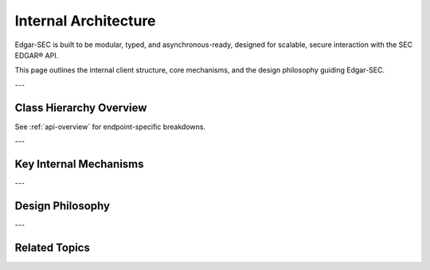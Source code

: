 .. _architecture:

Internal Architecture
=====================

Edgar-SEC is built to be modular, typed, and asynchronous-ready, designed for scalable, secure interaction with the SEC EDGAR® API.

This page outlines the internal client structure, core mechanisms, and the design philosophy guiding Edgar-SEC.

---

Class Hierarchy Overview
------------------------

.. dropdown:: Expand Class Hierarchy
    :color: secondary

    - :class:`edgar_sec.EdgarAPI` (main sync client)

    - :class:`edgar_sec.AsyncAPI` (async client variant)

    ➤ Call EdgarAPI().Async to access async methods for each endpoint.➤ Use edgar_sec.EdgarHelpers for static utility helpers like CIK resolution.

See :ref:`api-overview` for endpoint-specific breakdowns.

---

Key Internal Mechanisms
-----------------------

.. grid::
    :gutter: 2

    .. grid-item-card:: Rate Limiting
        :link-alt: SEC API Rate Limits

        Enforces EDGAR's safe usage limits using a timestamp-based limiter.
        Prevents accidental denial-of-service and burst requests.

    .. grid-item-card:: Retry Strategy
        :link-alt: Request Retry Logic

        Automatic retry on network failures via `tenacity` with exponential backoff.
        Applies to all sync and async endpoints.

    .. grid-item-card:: Local File Caching
        :link-alt: Response Caching

        File-based FIFO cache system stores successful responses.
        Enabled via `cache_mode=True` and configurable with `cache_size`.

    .. grid-item-card:: Asynchronous Engine
        :link-alt: Async Design

        Fully async using `httpx.AsyncClient` + `asyncio.Lock`.
        Supports concurrent SEC submission fetches with minimal blocking.

    .. grid-item-card:: Structured Dataclasses
        :link-alt: Typed Result Models

        All endpoints return structured, type-safe objects like:

        - :class:`edgar_sec.objects.SubmissionHistory`
        - :class:`edgar_sec.objects.CompanyConcept`
        - :class:`edgar_sec.objects.CompanyFacts`
        - :class:`edgar_sec.objects.Frame`

        Enforces safe unpacking, IDE integration, and schema reliability.

    .. grid-item-card:: Helper Utilities
        :link-alt: Input Coercion and Validation

        Parameter conversion, type coercion, and validation handled through shared static methods.
        Ensures consistent behavior between sync and async clients.

---

Design Philosophy
-----------------

.. dropdown:: Principles Behind the Package
    :color: primary

    - **Type-Safe**: Uses Python :class:`dataclasses.dataclass` models for every response.

    - **Async-Ready**: Fully asynchronous client with sync fallback.

    - **Performant**: Built-in caching, retry logic, and minimal overhead.

    - **Robust**: Validates inputs and ensures graceful failure modes.

    - **Developer-Oriented**: Concise naming, inline docs, static typing, and modern architecture.

---

Related Topics
----------------

.. grid::
    :gutter: 2

    .. grid-item-card:: Full API Reference
        :link: api-index
        :link-type: ref
        :link-alt: API Index

        Documentation for every function, model, and endpoint.

    .. grid-item-card:: Quick Start Guide
        :link: quickstart
        :link-type: ref
        :link-alt: Quickstart

        Install and run sync or async data pipelines in seconds.

    .. grid-item-card:: Advanced Usage
        :link: advanced-usage
        :link-type: ref
        :link-alt: Async and Caching

        Learn to chain async requests, apply caching, and debug errors.

    .. grid-item-card:: API Overview
        :link: api-overview
        :link-type: ref
        :link-alt: API Structure

        Understand how Edgar-SEC organizes methods, helpers, and classes.
